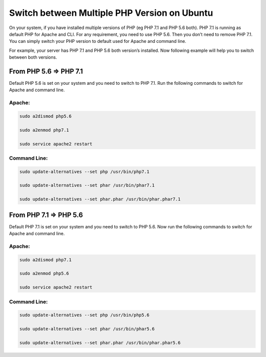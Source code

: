 Switch between Multiple PHP Version on Ubuntu
=============================================

On your system, if you have installed multiple versions of PHP (eg PHP 7.1 and PHP 5.6 both). PHP 7.1 is running as default PHP for Apache and CLI. For any requirement, you need to use PHP 5.6. Then you don’t need to remove PHP 7.1. You can simply switch your PHP version to default used for Apache and command line.

For example, your server has PHP 7.1 and PHP 5.6 both version’s installed. Now following example will help you to switch between both versions.

=======================
From PHP 5.6 => PHP 7.1
=======================

Default PHP 5.6 is set on your system and you need to switch to PHP 7.1. Run the following commands to switch for Apache and command line.

Apache:
-------

.. code-block:: console

    sudo a2dismod php5.6

    sudo a2enmod php7.1

    sudo service apache2 restart


Command Line:
-------------

.. code-block:: console

    sudo update-alternatives --set php /usr/bin/php7.1

    sudo update-alternatives --set phar /usr/bin/phar7.1

    sudo update-alternatives --set phar.phar /usr/bin/phar.phar7.1


=======================
From PHP 7.1 => PHP 5.6
=======================

Default PHP 7.1 is set on your system and you need to switch to PHP 5.6. Now run the following commands to switch for Apache and command line.

Apache:
-------

.. code-block:: console

    sudo a2dismod php7.1

    sudo a2enmod php5.6

    sudo service apache2 restart

Command Line:
-------------

.. code-block:: console

    sudo update-alternatives --set php /usr/bin/php5.6

    sudo update-alternatives --set phar /usr/bin/phar5.6

    sudo update-alternatives --set phar.phar /usr/bin/phar.phar5.6


.. meta::
    :description: PHP 5.4.15+ with PHP Unit testing - Object Oriented Programming in PHP / RESTful API’s ,PHP Code Sniffer for checking coding compliance / PSR-2 standard coding style ,MVC PHP Framework – Symfony , Laravel, CakePHP and Phalcon,Docker Engine / Docker Hub,Guzzle, PHP HTTP Client,Auth0's API authorization,Google API, Twillio API, and Facebook API Integration,Object Relational Mapper (ORM) / Doctrine Query Language,JAVA Programming (J2SE),Angular JS 1 / 2 with Protractor End to End Tesing for Angular- JavaScript’s Framework,Joomla, Wordpress and Drupal ( Content Management System ), Adobe Flex PHP / Adobe ColdFusion, Unix Shell Scripting in Unix / Linux Environment,Twitter Bootstrap / Foundation,Grunt: The JavaScript Task Runner ,Qunit Javascript Unit Testing,Python 2.7.10 ,Highcharts JS ,Node JS, React JS, Vue JS, JQuery, and Navtive Javascript ,eJabberd XMPP Server ,Bitbuket with Pipeline Build Integration ,GitLab with Gitlab CI integration ,Git with Git Flow Integration ,MS SQL Enterprise ,MySQL with MySql Workbench and Sequel Pro, Postgre SQL,Composer for PHP dependencies,WebPack Node JS for JavaScript and Css dependencies ,Solaris 10 / Ubuntu 16.04 / Fedora 18 / Backtrack / Mac OS X – Unix and Linux OS ,Windows XP, Vista, 7 and 8 ,VMware Server / Virtual Box / Homestead ,HTML5, CSS and SASS ,SPHINX - Python Documentation Generator ,Sample API docs for mobile dev - Leaders Summit API Docs.
    :keywords: PHP 5.4.15+ with PHP Unit testing - Object Oriented Programming in PHP / RESTful API’s ,PHP Code Sniffer for checking coding compliance / PSR-2 standard coding style ,MVC PHP Framework – Symfony , Laravel, CakePHP and Phalcon,Docker Engine / Docker Hub,Guzzle, PHP HTTP Client,Auth0's API authorization,Google API, Twillio API, and Facebook API Integration,Object Relational Mapper (ORM) / Doctrine Query Language,JAVA Programming (J2SE),Angular JS 1 / 2 with Protractor End to End Tesing for Angular- JavaScript’s Framework,Joomla, Wordpress and Drupal ( Content Management System ), Adobe Flex PHP / Adobe ColdFusion, Unix Shell Scripting in Unix / Linux Environment,Twitter Bootstrap / Foundation,Grunt: The JavaScript Task Runner ,Qunit Javascript Unit Testing,Python 2.7.10 ,Highcharts JS ,Node JS, React JS, Vue JS, JQuery, and Navtive Javascript ,eJabberd XMPP Server ,Bitbuket with Pipeline Build Integration ,GitLab with Gitlab CI integration ,Git with Git Flow Integration ,MS SQL Enterprise ,MySQL with MySql Workbench and Sequel Pro, Postgre SQL,Composer for PHP dependencies,WebPack Node JS for JavaScript and Css dependencies ,Solaris 10 / Ubuntu 16.04 / Fedora 18 / Backtrack / Mac OS X – Unix and Linux OS ,Windows XP, Vista, 7 and 8 ,VMware Server / Virtual Box / Homestead ,HTML5, CSS and SASS ,SPHINX - Python Documentation Generator ,Sample API docs for mobile dev - Leaders Summit API Docs.
    :author: Jasper Carpizo
